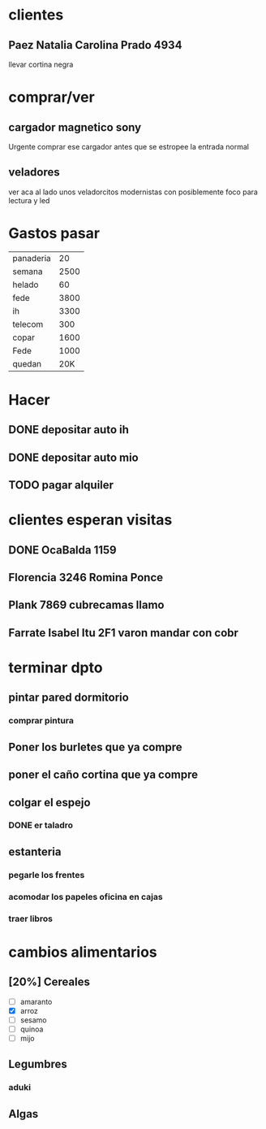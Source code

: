 * clientes
** Paez Natalia Carolina Prado 4934
llevar cortina negra

* comprar/ver
** cargador magnetico sony
Urgente comprar ese cargador antes que se estropee la entrada normal
** veladores
ver aca al lado unos veladorcitos modernistas con posiblemente foco
para lectura y led

*  Gastos pasar
| panaderia |   20 |
| semana    | 2500 |
| helado    |   60 |
| fede      | 3800 |
| ih        | 3300 |
| telecom   |  300 |
| copar     | 1600 |
| Fede      | 1000 |
| quedan    | 20K  |
* Hacer
** DONE depositar auto ih
   SCHEDULED: <2016-10-03 lun>
** DONE depositar auto mio
   SCHEDULED: <2016-10-04 mar>
** TODO pagar alquiler
   SCHEDULED: <2016-10-05 mié>
   :PROPERTIES:
   :ID:       fa1ab154-46d4-4f38-af33-be114d4b5966
   :END:
   
* clientes esperan visitas
** DONE OcaBalda 1159 
** Florencia 3246 Romina Ponce
** Plank 7869 cubrecamas llamo
** Farrate Isabel Itu 2F1 varon mandar con cobr
   SCHEDULED: <2016-10-03 lun>
   :PROPERTIES:
   :ID:       f0e19db0-249b-4d10-82be-708f3ae60c98
   :END:

* terminar dpto
** pintar pared dormitorio
   DEADLINE: <2016-10-05 mié>
   :PROPERTIES:
   :ID:       dbc4d0a3-c819-4923-ae85-895bd92c7617
   :END:
*** comprar pintura 
    SCHEDULED: <2016-10-04 mar>
    :PROPERTIES:
    :ID:       3cff65f9-b4e9-4728-b4c0-c90d0c607ca2
    :END:
** Poner los burletes que ya compre
   DEADLINE: <2016-10-09 dom>
   :PROPERTIES:
   :ID:       05b9e3fc-a4bf-4785-95db-783e95682ac3
   :END:
** poner el caño cortina que ya compre
   DEADLINE: <2016-10-09 dom>
   :PROPERTIES:
   :ID:       7cb198c1-a5b3-4bc9-9a56-3f127ef63007
   :END:
** colgar el espejo
*** DONE er taladro
** estanteria
   DEADLINE: <2016-10-14 vie>
   :PROPERTIES:
   :ID:       ad31c04c-2285-4f67-846f-75e4c0b0832e
   :END:
*** pegarle los frentes
*** acomodar los papeles oficina en cajas
*** traer libros

* cambios alimentarios
** [20%] Cereales
- [ ] amaranto
- [X] arroz
- [ ] sesamo
- [ ] quinoa
- [ ] mijo

** Legumbres
*** aduki
** Algas
